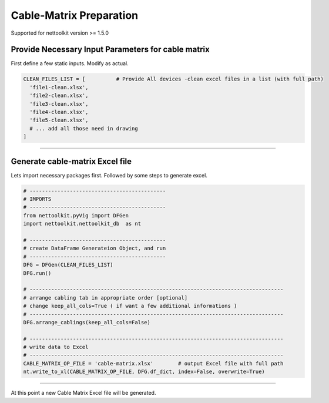 
Cable-Matrix Preparation
==========================================

Supported for nettoolkit version >= 1.5.0



Provide Necessary Input Parameters for cable matrix
---------------------------------------------------


First define a few static inputs. Modify as actual.

.. code-block:: python

  CLEAN_FILES_LIST = [          # Provide All devices -clean excel files in a list (with full path)
    'file1-clean.xlsx',
    'file2-clean.xlsx',
    'file3-clean.xlsx',
    'file4-clean.xlsx',
    'file5-clean.xlsx',
    # ... add all those need in drawing
  ]

-----

  
Generate cable-matrix Excel file
--------------------------------


Lets import necessary packages first. Followed by some steps to generate excel.


.. code-block:: python

  # --------------------------------------------
  # IMPORTS
  # --------------------------------------------
  from nettoolkit.pyVig import DFGen
  import nettoolkit.nettoolkit_db  as nt

  # --------------------------------------------
  # create DataFrame Generateion Object, and run  
  # --------------------------------------------
  DFG = DFGen(CLEAN_FILES_LIST)
  DFG.run()

  # ----------------------------------------------------------------------------------
  # arrange cabling tab in appropriate order [optional]
  # change keep_all_cols=True ( if want a few additional informations )
  # ----------------------------------------------------------------------------------
  DFG.arrange_cablings(keep_all_cols=False)

  # ----------------------------------------------------------------------------------
  # write data to Excel
  # ----------------------------------------------------------------------------------
  CABLE_MATRIX_OP_FILE = 'cable-matrix.xlsx'        # output Excel file with full path
  nt.write_to_xl(CABLE_MATRIX_OP_FILE, DFG.df_dict, index=False, overwrite=True)


-----

At this point a new Cable Matrix Excel file will be generated.  

